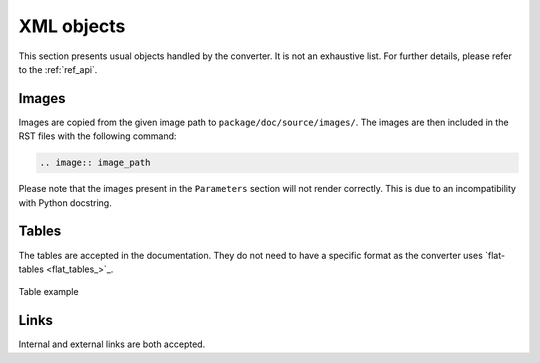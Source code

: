 XML objects
===========

This section presents usual objects handled by the converter. It is not
an exhaustive list. For further details, please refer to the :ref:`ref_api`.

Images
------

Images are copied from the given image path to ``package/doc/source/images/``. 
The images are then included in the RST files with the following command:

.. code:: bash

    .. image:: image_path


Please note that the images present in the ``Parameters`` section will not render
correctly. This is due to an incompatibility with Python docstring.


Tables
------

The tables are accepted in the documentation. They do not need to have
a specific format as the converter uses `flat-tables <flat_tables_>`_.

.. figure:: ./images/tables_doc.png
    :width: 400
    :align: center
    
    Table example


Links
-----

Internal and external links are both accepted.
